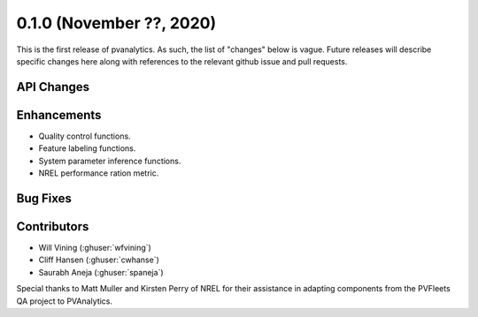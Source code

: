 .. _whatsnew_010:

0.1.0 (November ??, 2020)
-------------------------

This is the first release of pvanalytics. As such, the list of "changes"
below is vague. Future releases will describe specific changes here along
with references to the relevant github issue and pull requests.

API Changes
~~~~~~~~~~~

Enhancements
~~~~~~~~~~~~

* Quality control functions.
* Feature labeling functions.
* System parameter inference functions.
* NREL performance ration metric.

Bug Fixes
~~~~~~~~~

Contributors
~~~~~~~~~~~~

* Will Vining (:ghuser:`wfvining`)
* Cliff Hansen (:ghuser:`cwhanse`)
* Saurabh Aneja (:ghuser:`spaneja`)

Special thanks to Matt Muller and Kirsten Perry of NREL for their assistance
in adapting components from the PVFleets QA project to PVAnalytics.